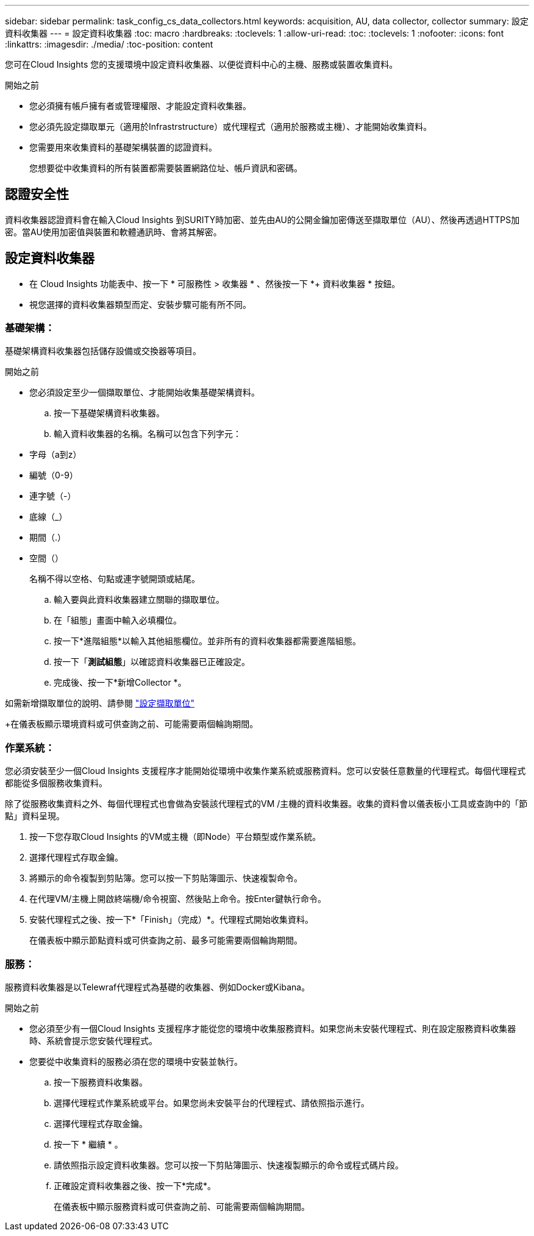 ---
sidebar: sidebar 
permalink: task_config_cs_data_collectors.html 
keywords: acquisition, AU, data collector, collector 
summary: 設定資料收集器 
---
= 設定資料收集器
:toc: macro
:hardbreaks:
:toclevels: 1
:allow-uri-read: 
:toc: 
:toclevels: 1
:nofooter: 
:icons: font
:linkattrs: 
:imagesdir: ./media/
:toc-position: content


[role="lead"]
您可在Cloud Insights 您的支援環境中設定資料收集器、以便從資料中心的主機、服務或裝置收集資料。

.開始之前
* 您必須擁有帳戶擁有者或管理權限、才能設定資料收集器。
* 您必須先設定擷取單元（適用於Infrastrstructure）或代理程式（適用於服務或主機）、才能開始收集資料。
* 您需要用來收集資料的基礎架構裝置的認證資料。
+
您想要從中收集資料的所有裝置都需要裝置網路位址、帳戶資訊和密碼。





== 認證安全性

資料收集器認證資料會在輸入Cloud Insights 到SURITY時加密、並先由AU的公開金鑰加密傳送至擷取單位（AU）、然後再透過HTTPS加密。當AU使用加密值與裝置和軟體通訊時、會將其解密。



== 設定資料收集器

* 在 Cloud Insights 功能表中、按一下 * 可服務性 > 收集器 * 、然後按一下 *+ 資料收集器 * 按鈕。
* 視您選擇的資料收集器類型而定、安裝步驟可能有所不同。




=== 基礎架構：

基礎架構資料收集器包括儲存設備或交換器等項目。

.開始之前
* 您必須設定至少一個擷取單位、才能開始收集基礎架構資料。
+
.. 按一下基礎架構資料收集器。
.. 輸入資料收集器的名稱。名稱可以包含下列字元：


* 字母（a到z）
* 編號（0-9）
* 連字號（-）
* 底線（_）
* 期間（.）
* 空間（）
+
名稱不得以空格、句點或連字號開頭或結尾。

+
.. 輸入要與此資料收集器建立關聯的擷取單位。
.. 在「組態」畫面中輸入必填欄位。
.. 按一下*進階組態*以輸入其他組態欄位。並非所有的資料收集器都需要進階組態。
.. 按一下「*測試組態*」以確認資料收集器已正確設定。
.. 完成後、按一下*新增Collector *。




如需新增擷取單位的說明、請參閱 link:task_configure_acquisition_unit.html["設定擷取單位"]

+在儀表板顯示環境資料或可供查詢之前、可能需要兩個輪詢期間。



=== 作業系統：

您必須安裝至少一個Cloud Insights 支援程序才能開始從環境中收集作業系統或服務資料。您可以安裝任意數量的代理程式。每個代理程式都能從多個服務收集資料。

除了從服務收集資料之外、每個代理程式也會做為安裝該代理程式的VM /主機的資料收集器。收集的資料會以儀表板小工具或查詢中的「節點」資料呈現。

. 按一下您存取Cloud Insights 的VM或主機（即Node）平台類型或作業系統。
. 選擇代理程式存取金鑰。
. 將顯示的命令複製到剪貼簿。您可以按一下剪貼簿圖示、快速複製命令。
. 在代理VM/主機上開啟終端機/命令視窗、然後貼上命令。按Enter鍵執行命令。
. 安裝代理程式之後、按一下*「Finish」（完成）*。代理程式開始收集資料。
+
在儀表板中顯示節點資料或可供查詢之前、最多可能需要兩個輪詢期間。





=== 服務：

服務資料收集器是以Telewraf代理程式為基礎的收集器、例如Docker或Kibana。

.開始之前
* 您必須至少有一個Cloud Insights 支援程序才能從您的環境中收集服務資料。如果您尚未安裝代理程式、則在設定服務資料收集器時、系統會提示您安裝代理程式。
* 您要從中收集資料的服務必須在您的環境中安裝並執行。
+
.. 按一下服務資料收集器。
.. 選擇代理程式作業系統或平台。如果您尚未安裝平台的代理程式、請依照指示進行。
.. 選擇代理程式存取金鑰。
.. 按一下 * 繼續 * 。
.. 請依照指示設定資料收集器。您可以按一下剪貼簿圖示、快速複製顯示的命令或程式碼片段。
.. 正確設定資料收集器之後、按一下*完成*。
+
在儀表板中顯示服務資料或可供查詢之前、可能需要兩個輪詢期間。




